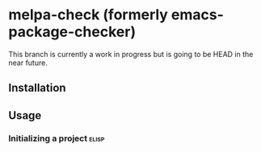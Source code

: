 * melpa-check (formerly emacs-package-checker)
This branch is currently a work in progress but is going to be HEAD in the near future.

#+BEGIN_HTML
<a href="https://github.com/akirak/melpa-check/actions"><img alt="Build Status" src="https://img.shields.io/endpoint.svg?url=https%3A%2F%2Factions-badge.atrox.dev%2Fakirak%2Fmelpa-check%2Fbadge%3Fref%3Dv3&style=flat" /></a>
#+END_HTML
** Installation
** Usage
*** Initializing a project                                          :elisp:
